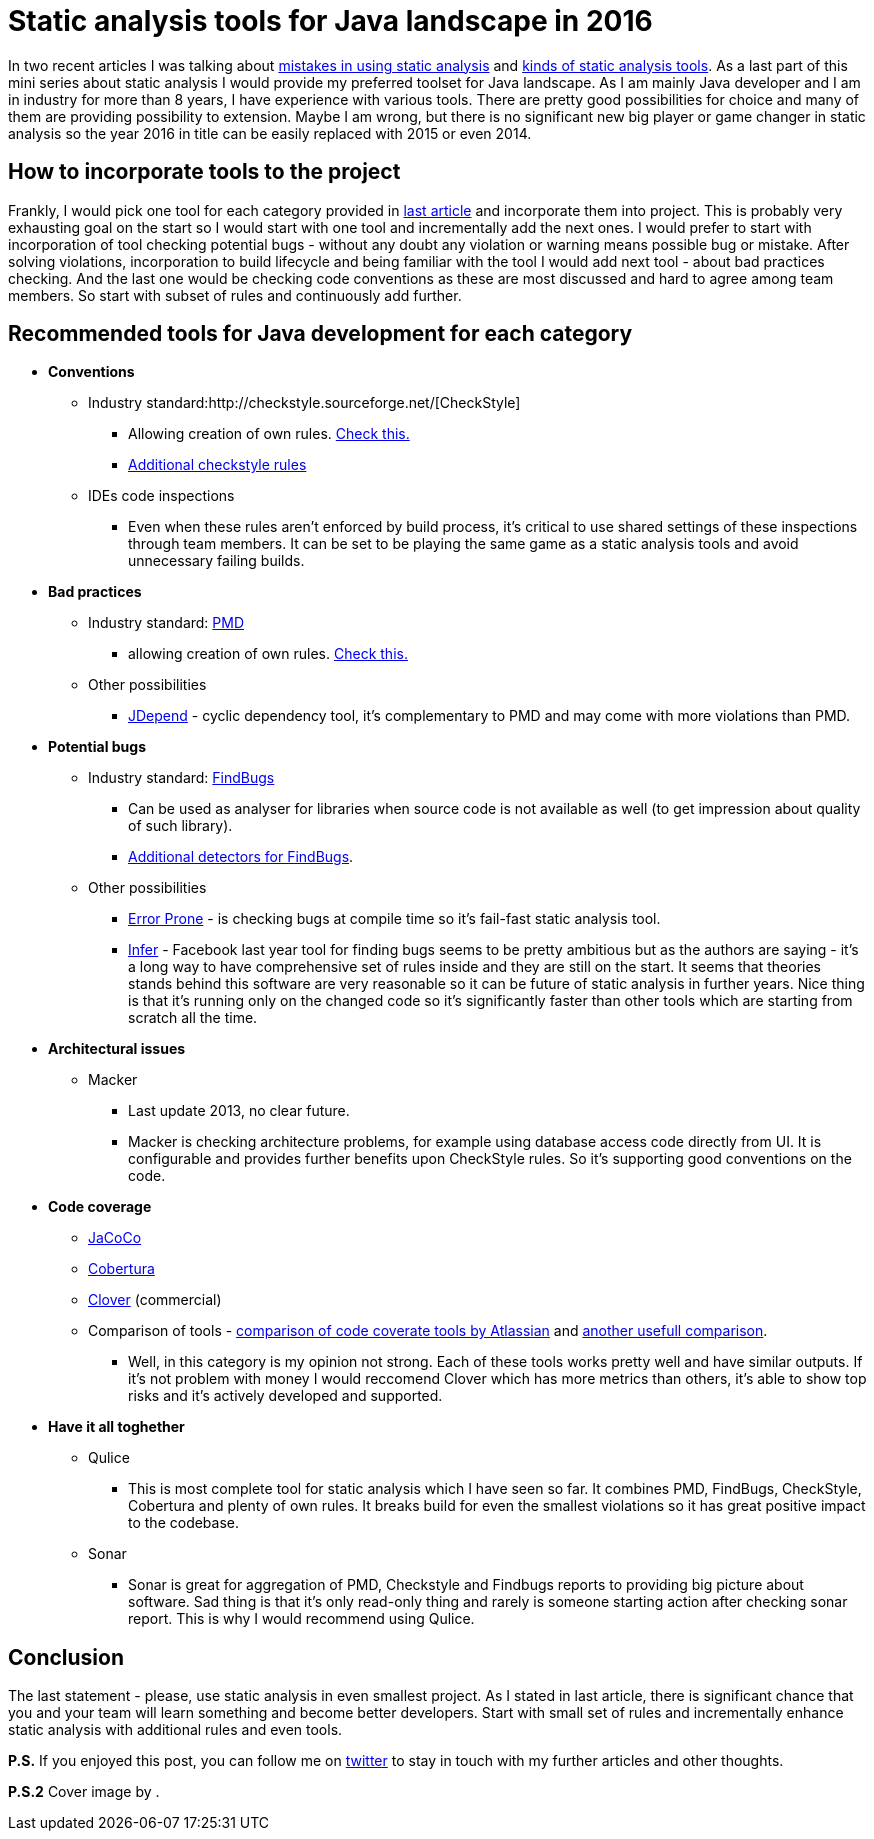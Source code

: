 = Static analysis tools for Java landscape in 2016
:hp-image: /covers/.jpeg
:hp-tags: static analysis tools
:hp-alt-title: Static analysis tools for Java landscape in 2016
:published_at: 2016-05-13
:my-twitter-link: https://twitter.com/mikealdo007[twitter]
:cover-link:
:mistakes-link: https://mikealdo.github.io/2016/04/29/10-biggest-mistakes-in-using-static-analysis.html[mistakes in using static analysis]
:kinds-link: https://mikealdo.github.io/2016/05/06/Kinds-of-Static-analysis-tools.html[kinds of static analysis tools]
:last-article-link: https://mikealdo.github.io/2016/05/06/Kinds-of-Static-analysis-tools.html[last article]
:own-rules-checkstyle-link: https://github.com/blundell/CreateYourOwnCheckStyleCheck[Check this.]
:additional-checkstyle-link: https://github.com/sevntu-checkstyle/sevntu.checkstyle[Additional checkstyle rules]
:pmd-link: https://pmd.github.io/[PMD]
:findbugs-link: http://findbugs.sourceforge.net/[FindBugs]
:fb-added-link: http://fb-contrib.sourceforge.net/[Additional detectors for FindBugs]
:pmd-own-rules-link: http://pmd.sourceforge.net/snapshot/customizing/howtowritearule.html[Check this.]
:jdepend-link: http://clarkware.com/software/JDepend.html#credits[JDepend]
:jarchitect-link: http://www.jarchitect.com/features[JArchitect]
:checkstyle-link: http://checkstyle.sourceforge.net/[CheckStyle]
:error-prone-link: https://github.com/google/error-prone[Error Prone]
:infer-link: http://fbinfer.com/docs/infer-bug-types.html[Infer]
:macker-link: http://sourceforge.net/projects/macker[Macker]
:jacoco-link: http://eclemma.org/jacoco/[JaCoCo]
:cobertura-link: http://cobertura.github.io/cobertura/[Cobertura]
:clover-link: https://www.atlassian.com/software/clover?_ga=1.95384286.37164455.1455027393[Clover]
:comparison-link-attlassian:  https://confluence.atlassian.com/display/CLOVER/Comparison+of+code+coverage+tools[comparison of code coverate tools by Atlassian]
:another-comparison:  https://dzone.com/articles/code-coverage-tools-comparison[another usefull comparison]

In two recent articles I was talking about {mistakes-link} and {kinds-link}. As a last part of this mini series about static analysis I would provide my preferred toolset for Java landscape. As I am mainly Java developer and I am in industry for more than 8 years, I have experience with various tools. There are pretty good possibilities for choice and many of them are providing possibility to extension. Maybe I am wrong, but there is no significant new big player or game changer in static analysis so the year 2016 in title can be easily replaced with 2015 or even 2014.

== How to incorporate tools to the project
Frankly, I would pick one tool for each category provided in {last-article-link} and incorporate them into project. This is probably very exhausting goal on the start so I would start with one tool and incrementally add the next ones. I would prefer to start with incorporation of tool checking potential bugs - without any doubt any violation or warning means possible bug or mistake. After solving violations, incorporation to build lifecycle and being familiar with the tool I would add next tool - about bad practices checking. And the last one would be checking code conventions as these are most discussed and hard to agree among team members. So start with subset of rules and continuously add further.

== Recommended tools for Java development for each category

* *Conventions*
** Industry standard:{checkstyle-link}
*** Allowing creation of own  rules. {own-rules-checkstyle-link}
*** {additional-checkstyle-link}
** IDEs code inspections
*** Even when these rules aren’t enforced by build process, it’s critical to use shared settings of these inspections through team members. It can be set to be playing the same game as a static analysis tools and avoid unnecessary failing builds.
* *Bad practices*
** Industry standard: {pmd-link}
*** allowing creation of own rules. {pmd-own-rules-link}
** Other possibilities
*** {jdepend-link} - cyclic dependency tool, it’s complementary to PMD and may come with more violations than PMD.
* *Potential bugs*
** Industry standard: {findbugs-link}
*** Can be used as analyser for libraries when source code is not available as well (to get impression about quality of such library).
*** {fb-added-link}.
** Other possibilities
*** {error-prone-link} - is checking bugs at compile time so it’s fail-fast static analysis tool.
*** {infer-link} - Facebook last year tool for finding bugs seems to be pretty ambitious but as the authors are saying - it’s a long way to have comprehensive set of rules inside and they are still on the start. It seems that theories stands behind this software are very reasonable so it can be future of static analysis in further years. Nice thing is that it’s running only on the changed code so it’s significantly faster than other tools which are starting from scratch all the time.
* *Architectural issues*
** Macker
*** Last update 2013, no clear future.
*** Macker is checking architecture problems, for example using database access code directly from UI. It is configurable and provides further benefits upon CheckStyle rules. So it’s supporting good conventions on the code.
* *Code coverage*
** {jacoco-link}
** {cobertura-link}
** {clover-link} (commercial)
** Comparison of tools - {comparison-link-attlassian} and {another-comparison}.
*** Well, in this category is my opinion not strong. Each of these tools works pretty well and have similar outputs. If it's not problem with money I would reccomend Clover which has more metrics than others, it's able to show top risks and it's actively developed and supported.
* *Have it all toghether*
** Qulice
*** This is most complete tool for static analysis which I have seen so far. It combines PMD, FindBugs, CheckStyle, Cobertura and plenty of own rules. It breaks build for even the smallest violations so it has great positive impact to the codebase.
** Sonar
*** Sonar is great for aggregation of PMD, Checkstyle and Findbugs reports to providing big picture about software. Sad thing is that it’s only read-only thing and rarely is someone starting action after checking sonar report. This is why I would recommend using Qulice.

== Conclusion
The last statement - please, use static analysis in even smallest project. As I stated in last article, there is significant chance that you and your team will learn something and become better developers. Start with small set of rules and incrementally enhance static analysis with additional rules and even tools.

*P.S.* If you enjoyed this post, you can follow me on {my-twitter-link} to stay in touch with my further articles and other thoughts.

*P.S.2* Cover image by {cover-link}.